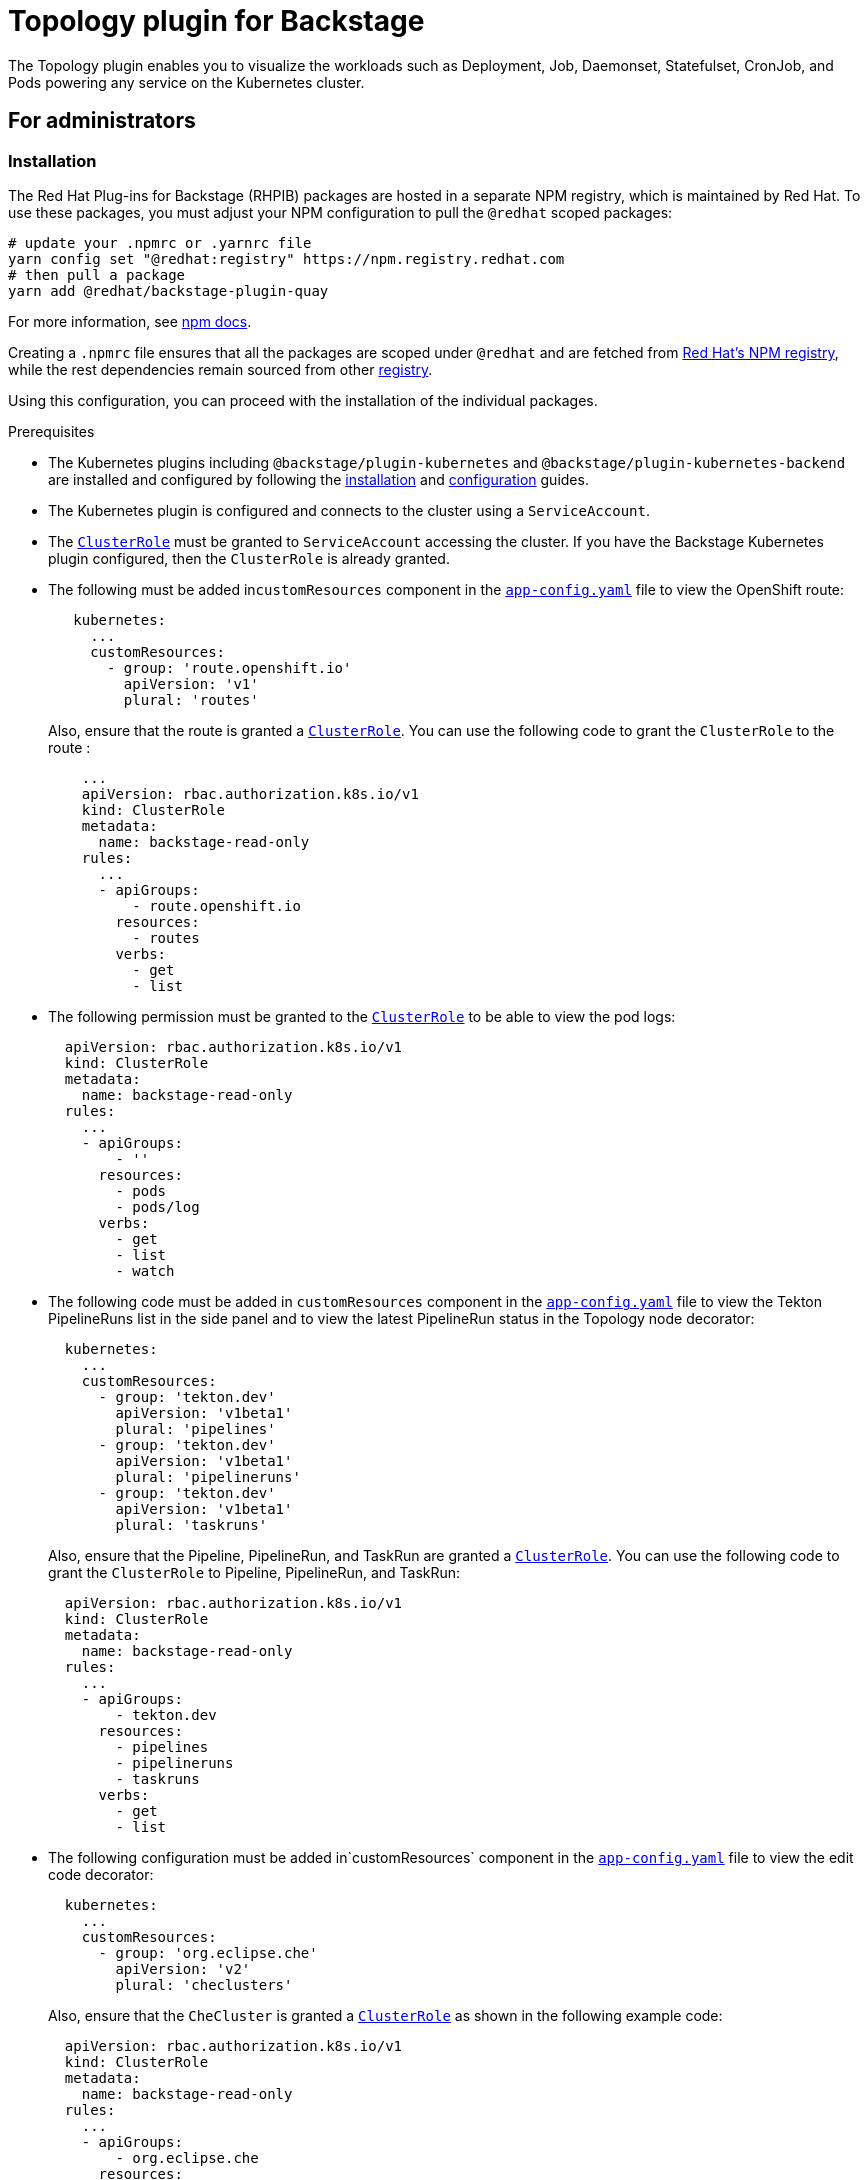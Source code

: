 = Topology plugin for Backstage

The Topology plugin enables you to visualize the workloads such as Deployment, Job, Daemonset, Statefulset, CronJob, and Pods powering any service on the Kubernetes cluster.

== For administrators

=== Installation

The Red Hat Plug-ins for Backstage (RHPIB) packages are hosted in a separate NPM registry, which is maintained by Red Hat. To use these packages, you must adjust your NPM configuration to pull the `@redhat` scoped packages:

[source]
----
# update your .npmrc or .yarnrc file
yarn config set "@redhat:registry" https://npm.registry.redhat.com
# then pull a package 
yarn add @redhat/backstage-plugin-quay
----

For more information, see link:https://docs.npmjs.com/cli/v9/configuring-npm/npmrc[npm docs]. 

Creating a `.npmrc` file ensures that all the packages are scoped under `@redhat` and are fetched from link:https://npm.registry.redhat.com/[Red Hat's NPM registry], while the rest dependencies remain sourced from other link:registry.npmjs.org[registry].

Using this configuration, you can proceed with the installation of the individual packages.

.Prerequisites

* The Kubernetes plugins including `@backstage/plugin-kubernetes` and `@backstage/plugin-kubernetes-backend` are installed and configured by following the https://backstage.io/docs/features/kubernetes/installation[installation] and https://backstage.io/docs/features/kubernetes/configuration[configuration] guides.
* The Kubernetes plugin is configured and connects to the cluster using a `ServiceAccount`.
* The https://backstage.io/docs/features/kubernetes/configuration#role-based-access-control[`ClusterRole`] must be granted to `ServiceAccount` accessing the cluster. If you have the Backstage Kubernetes plugin configured, then the `ClusterRole` is already granted.
* The following must be added in``customResources`` component in the https://backstage.io/docs/features/kubernetes/configuration#configuring-kubernetes-clusters[`app-config.yaml`] file to view the OpenShift route:
+
--
[source,yaml]
----
   kubernetes:
     ...
     customResources:
       - group: 'route.openshift.io'
         apiVersion: 'v1'
         plural: 'routes'
----

Also, ensure that the route is granted a https://backstage.io/docs/features/kubernetes/configuration#role-based-access-control[`ClusterRole`]. You can use the following code to grant the `ClusterRole` to the route :

[source,yaml]
----
    ...
    apiVersion: rbac.authorization.k8s.io/v1
    kind: ClusterRole
    metadata:
      name: backstage-read-only
    rules:
      ...
      - apiGroups:
          - route.openshift.io
        resources:
          - routes
        verbs:
          - get
          - list

----
--

* The following permission must be granted to the https://backstage.io/docs/features/kubernetes/configuration#role-based-access-control[`ClusterRole`] to be able to view the pod logs:
+
--
[source,yaml]
----
  apiVersion: rbac.authorization.k8s.io/v1
  kind: ClusterRole
  metadata:
    name: backstage-read-only
  rules:
    ...
    - apiGroups:
        - ''
      resources:
        - pods
        - pods/log
      verbs:
        - get
        - list
        - watch
----
--

* The following code must be added in `customResources` component in the https://backstage.io/docs/features/kubernetes/configuration#configuring-kubernetes-clusters[`app-config.yaml`] file to view the Tekton PipelineRuns list in the side panel and to view the latest PipelineRun status in the Topology node decorator:
+
--
[source,yaml]
----
  kubernetes:
    ...
    customResources:
      - group: 'tekton.dev'
        apiVersion: 'v1beta1'
        plural: 'pipelines'
      - group: 'tekton.dev'
        apiVersion: 'v1beta1'
        plural: 'pipelineruns'
      - group: 'tekton.dev'
        apiVersion: 'v1beta1'
        plural: 'taskruns'
----

Also, ensure that the Pipeline, PipelineRun, and TaskRun are granted a https://backstage.io/docs/features/kubernetes/configuration#role-based-access-control[`ClusterRole`]. You can use the following code to grant the `ClusterRole` to Pipeline, PipelineRun, and TaskRun:

[source,yaml]
----
  apiVersion: rbac.authorization.k8s.io/v1
  kind: ClusterRole
  metadata:
    name: backstage-read-only
  rules:
    ...
    - apiGroups:
        - tekton.dev
      resources:
        - pipelines
        - pipelineruns
        - taskruns
      verbs:
        - get
        - list
----
--

* The following configuration must be added in`customResources` component in the https://backstage.io/docs/features/kubernetes/configuration#configuring-kubernetes-clusters[`app-config.yaml`] file to view the edit code decorator:
+
--
[source,yaml]
----
  kubernetes:
    ...
    customResources:
      - group: 'org.eclipse.che'
        apiVersion: 'v2'
        plural: 'checlusters'
----

Also, ensure that the `CheCluster` is granted a https://backstage.io/docs/features/kubernetes/configuration#role-based-access-control[`ClusterRole`] as shown in the following example code:

[source,yaml]
----
  apiVersion: rbac.authorization.k8s.io/v1
  kind: ClusterRole
  metadata:
    name: backstage-read-only
  rules:
    ...
    - apiGroups:
        - org.eclipse.che
      resources:
        - checlusters
      verbs:
        - get
        - list
----
--

* The following annotations are added to workload resources in the `deployment.yaml` file to navigate to the GitHub repository of the associated application using the edit code decorator:
+
--
[source,yaml]
----
annotations:
  app.openshift.io/vcs-uri: <GIT_REPO_URL>
----

You can also add the following annotation to navigate to a specific branch:

[source,yaml]
----
annotations:
  app.openshift.io/vcs-ref: <GIT_REPO_BRANCH>
----

If Red Hat OpenShift Dev Spaces (RHODS) is installed and configured and Git URL annotations are also added in the workload YAML file, then clicking on the edit code decorator redirects you to the RHODS instance. For more information about installing RHODS, see https://access.redhat.com/documentation/en-us/red_hat_openshift_dev_spaces/3.7/html/administration_guide/installing-devspaces[Administration guide] of RHODS.

When you deploy your application using the OCP git import flow, then you do not need to add the labels as import flow to the workload YAML file. Otherwise, you would need to add the labels to the workload YAML file manually.

The labels are not similar to `backstage.io/edit-url` annotations as the added labels point to the source file of catalog entity metadata and is applied to Backstage catalog entity metadata YAML file, but not to the Kubernetes resources.

You can also add the `app.openshift.io/edit-url` annotation that you want to access using the decorator.

[TIP]
====
You can use the https://raw.githubusercontent.com/janus-idp/backstage-plugins/main/plugins/topology/manifests/clusterrole.yaml[prepared manifest for a read-only `ClusterRole`], which provides access for both Kubernetes and Topology plugin.
====
--

* The following annotation is added to the entity's `catalog-info.yaml` file to identify whether an entitiy contains the Kubernetes resources:
+
--
[source,yaml]
----
annotations:
  backstage.io/kubernetes-id: <BACKSTAGE_ENTITY_NAME>
----

The following label is added to the resources so that the Kubernetes plugin receives the Kubernetes resources from the requested entity:

[source,yaml]
----
labels:
  backstage.io/kubernetes-id: <BACKSTAGE_ENTITY_NAME>`
----

[NOTE]
====

When using the label selector, the mentioned labels must be present on the resource.
====
--

* The `backstage.io/kubernetes-namespace` annotation is added as follows to identify that the Kubernetes resources are using the defined namespace:
+
--
[source,yaml]
----
annotations:
  backstage.io/kubernetes-namespace: <RESOURCE_NS>
----

If the `backstage.io/kubernetes-namespace` annotation is added to the `catalog-info.yaml` file, then the RHODS instance is not accessible using the edit code decorator.

To retrieve the instance URL, CheCluster Custom Resource (CR) is required. The instance URL is not retrieved if the namespace annotation value is different from `openshift-devspaces` as CheCluster CR is created in `openshift-devspaces` namespace.
--

* A custom label selector is added, which Backstage uses to find the Kubernetes resources. The label selector takes precedence over the ID annotations. For example:
+
--
[source,yaml]
----
annotations:
  backstage.io/kubernetes-label-selector: 'app=my-app,component=front-end'
----

If you have multiple entities while RHODS is configured and want multiple entities to support the edit code decorator that redirects to the RHODS instance, you can add the `backstage.io/kubernetes-label-selector` annotation to the `catalog-info.yaml` file for each entity as follows:

[source,yaml]
----
annotations:
  backstage.io/kubernetes-label-selector: 'component in (<BACKSTAGE_ENTITY_NAME>,che)'
----

If you are using the previous custom label selector, then make sure that you add the following labels to your resources so that the Kubernetes plugin receives the Kubernetes resources from the requested entity:

[source,yaml]
----
labels:
  component: che # add this label to your che cluster instance
----

[source,yaml]
----
labels:
  component: <BACKSTAGE_ENTITY_NAME> # add this label to the other resources associated with your entity
----

You can also write your own custom query for the label selector with unique labels to differentiate your entities. However, you need to ensure that you add those labels to the resources associated with your entities including your CheCluster instance.
--

* The following label is added to workload resources in the `deployment.yaml` file to display runtime icon in the topology nodes:
+
--
[source,yaml]
----
labels:
  app.openshift.io/runtime: <RUNTIME_NAME>
----

Alternatively, you can include the following label to display the runtime icon:

[source,yaml]
----
labels:
  app.kubernetes.io/name: <RUNTIME_NAME>
----

The `<RUNTIME_NAME>` parameter in the previous example label supports the following values:

* `django`
* `dotnet`
* `drupal`
* `go-gopher`
* `golang`
* `grails`
* `jboss`
* `jruby`
* `js`
* `nginx`
* `nodejs`
* `openjdk`
* `perl`
* `phalcon`
* `php`
* `python`
* `quarkus`
* `rails`
* `redis`
* `rh-spring-boot`
* `rust`
* `java`
* `rh-openjdk`
* `ruby`
* `spring`
* `spring-boot`

Any other value for `<RUNTIME_NAME>` parameter results in icons not being rendered for the node.
--

* The following label is added to display the workload resources such as Deployments and Pods in a visual group:
+
--
[source,yaml]
----
  ```yaml title="catalog-info.yaml"
  labels:
    app.kubernetes.io/part-of: <GROUP_NAME>
  ```
----
--

* The following annotation is added to display the workload resources such as Deployments and Pods with a visual connector:
+
--
[source]
----
  ```yaml title="catalog-info.yaml"
  annotations:
    app.openshift.io/connects-to: '[{"apiVersion": <RESOURCE_APIVERSION>,"kind": <RESOURCE_KIND>,"name": <RESOURCE_NAME>}]'
  ```
----

For more information about the labels and annotations, see https://github.com/redhat-developer/app-labels/blob/master/labels-annotation-for-openshift.adoc[Guidelines for labels and annotations for OpenShift applications].
--

.Procedure

. Install the Topology plugin using the following command:
+
--
[source,console]
----
yarn workspace app add @redhat/backstage-plugin-topology
----
--

. Enable *TOPOLOGY* tab in `packages/app/src/components/catalog/EntityPage.tsx`:
+
--
[source]
----
   ```tsx title="packages/app/src/components/catalog/EntityPage.tsx"
   /* highlight-add-next-line */
   import { TopologyPage } from '@redhat/backstage-plugin-topology';

   const serviceEntityPage = (
     <EntityPageLayout>
       {/* ... */}
       {/* highlight-add-start */}
       <EntityLayout.Route path="/topology" title="Topology">
         <TopologyPage />
       </EntityLayout.Route>
       {/* highlight-add-end */}
     </EntityPageLayout>
   );
   ```
----
--

== For users

=== Using the Topology plugin in Backstage

Topology is a front-end plugin that enables you to view the workloads as nodes that power any service on the Kubernetes cluster.

.Prerequisites

* Your Backstage application is installed and running.
* You have installed the Topology plugin. For the installation process, see <<Installation>>.

.Procedure

. Open your Backstage application and select a component from the *Catalog* page.
. Go to the *TOPOLOGY* tab and you can view the workloads such as Deployments, Pods as nodes.
+
image::images/topology-tab-user1.png[topology-tab]

. Select a node and a pop-up appears on the right side, which contains two tabs: *Details* and *Resources*.
+
--
The *Details* and *Resources* tab contain the associated information and resources of the node.

image::images/topology-tab-user2.png[topology-tab-details]
--

. Click on the *Open URL* button on the top of a node.
+
--
image::images/topology-tab-user3.png[topology-tab-open-url]

When you click on the open URL button, it allows you to access the associated *Ingresses* and runs your application in a new tab.
--
